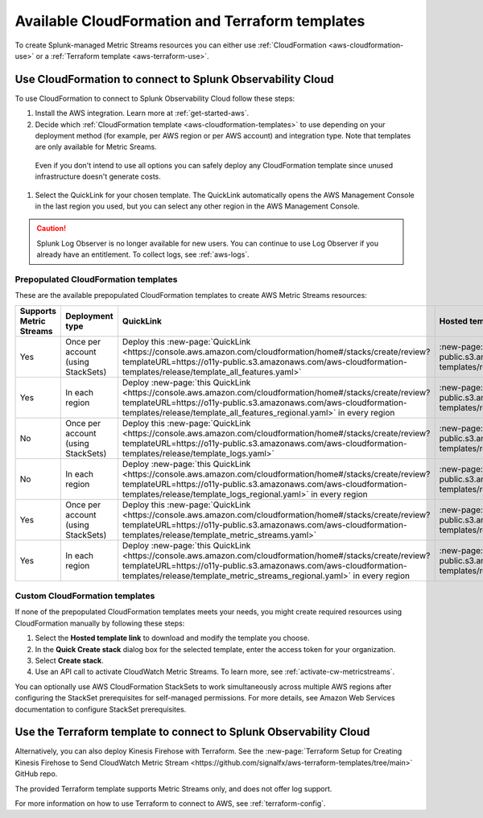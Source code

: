 .. _aws-cloudformation:

*********************************************************************
Available CloudFormation and Terraform templates
*********************************************************************

.. meta::
  :description: CloudFormation templates for AWS in Splunk Observability Cloud.

To create Splunk-managed Metric Streams resources you can either use :ref:`CloudFormation <aws-cloudformation-use>` or a :ref:`Terraform template <aws-terraform-use>`.

.. _aws-cloudformation-use:

Use CloudFormation to connect to Splunk Observability Cloud
========================================================================================

To use CloudFormation to connect to Splunk Observability Cloud follow these steps:

#. Install the AWS integration. Learn more at :ref:`get-started-aws`.

#. Decide which :ref:`CloudFormation template <aws-cloudformation-templates>` to use depending on your deployment method (for example, per AWS region or per AWS account) and integration type. Note that templates are only available for Metric Sreams.

  Even if you don't intend to use all options you can safely deploy any CloudFormation template since unused infrastructure doesn't generate costs.

#. Select the QuickLink for your chosen template. The QuickLink automatically opens the AWS Management Console in the last region you used, but you can select any other region in the AWS Management Console.

.. caution:: Splunk Log Observer is no longer available for new users. You can continue to use Log Observer if you already have an entitlement. To collect logs, see :ref:`aws-logs`.

.. _aws-cloudformation-templates:

Prepopulated CloudFormation templates
-------------------------------------------

These are the available prepopulated CloudFormation templates to create AWS Metric Streams resources:

.. list-table::
  :header-rows: 1
  :widths: 20, 20, 35, 35
  :width: 100

  * - Supports Metric Streams
    - Deployment type
    - QuickLink
    - Hosted template 

  * - Yes
    - Once per account (using StackSets)
    - Deploy this :new-page:`QuickLink <https://console.aws.amazon.com/cloudformation/home#/stacks/create/review?templateURL=https://o11y-public.s3.amazonaws.com/aws-cloudformation-templates/release/template_all_features.yaml>`
    - :new-page:`Hosted template <https://o11y-public.s3.amazonaws.com/aws-cloudformation-templates/release/template_all_features.yaml>`

  * - Yes
    - In each region
    - Deploy :new-page:`this QuickLink <https://console.aws.amazon.com/cloudformation/home#/stacks/create/review?templateURL=https://o11y-public.s3.amazonaws.com/aws-cloudformation-templates/release/template_all_features_regional.yaml>` in every region 
    - :new-page:`Hosted template <https://o11y-public.s3.amazonaws.com/aws-cloudformation-templates/release/template_all_features_regional.yaml>`

  * - No
    - Once per account (using StackSets)
    - Deploy this :new-page:`QuickLink <https://console.aws.amazon.com/cloudformation/home#/stacks/create/review?templateURL=https://o11y-public.s3.amazonaws.com/aws-cloudformation-templates/release/template_logs.yaml>`
    - :new-page:`Hosted template <https://o11y-public.s3.amazonaws.com/aws-cloudformation-templates/release/template_logs.yaml>`

  * - No
    - In each region
    - Deploy :new-page:`this QuickLink <https://console.aws.amazon.com/cloudformation/home#/stacks/create/review?templateURL=https://o11y-public.s3.amazonaws.com/aws-cloudformation-templates/release/template_logs_regional.yaml>` in every region
    - :new-page:`Hosted template <https://o11y-public.s3.amazonaws.com/aws-cloudformation-templates/release/template_logs_regional.yaml>`

  * - Yes
    - Once per account (using StackSets)
    - Deploy this :new-page:`QuickLink <https://console.aws.amazon.com/cloudformation/home#/stacks/create/review?templateURL=https://o11y-public.s3.amazonaws.com/aws-cloudformation-templates/release/template_metric_streams.yaml>`
    - :new-page:`Hosted template <https://o11y-public.s3.amazonaws.com/aws-cloudformation-templates/release/template_metric_streams.yaml>`

  * - Yes
    - In each region
    - Deploy :new-page:`this QuickLink <https://console.aws.amazon.com/cloudformation/home#/stacks/create/review?templateURL=https://o11y-public.s3.amazonaws.com/aws-cloudformation-templates/release/template_metric_streams_regional.yaml>` in every region
    - :new-page:`Hosted template <https://o11y-public.s3.amazonaws.com/aws-cloudformation-templates/release/template_metric_streams_regional.yaml>`

Custom CloudFormation templates
-------------------------------------------

If none of the prepopulated CloudFormation templates meets your needs, you might create required resources using CloudFormation manually by following these steps:

1. Select the :strong:`Hosted template link` to download and modify the template you choose.
2. In the :strong:`Quick Create stack` dialog box for the selected template, enter the access token for your organization.
3. Select :strong:`Create stack`.
4. Use an API call to activate CloudWatch Metric Streams. To learn more, see :ref:`activate-cw-metricstreams`.

You can optionally use AWS CloudFormation StackSets to work simultaneously across multiple AWS regions after configuring the StackSet prerequisites for self-managed permissions. For more details, see Amazon Web Services documentation to configure StackSet prerequisites.

.. _aws-terraform-use:

Use the Terraform template to connect to Splunk Observability Cloud
========================================================================================

Alternatively, you can also deploy Kinesis Firehose with Terraform. See the :new-page:`Terraform Setup for Creating Kinesis Firehose to Send CloudWatch Metric Stream <https://github.com/signalfx/aws-terraform-templates/tree/main>` GitHub repo.

The provided Terraform template supports Metric Streams only, and does not offer log support.

For more information on how to use Terraform to connect to AWS, see :ref:`terraform-config`.
